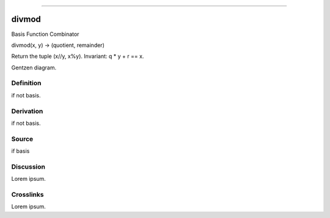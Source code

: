 --------------

divmod
^^^^^^^^

Basis Function Combinator


divmod(x, y) -> (quotient, remainder)

Return the tuple (x//y, x%y).  Invariant: q * y + r == x.


Gentzen diagram.


Definition
~~~~~~~~~~

if not basis.


Derivation
~~~~~~~~~~

if not basis.


Source
~~~~~~~~~~

if basis


Discussion
~~~~~~~~~~

Lorem ipsum.


Crosslinks
~~~~~~~~~~

Lorem ipsum.


